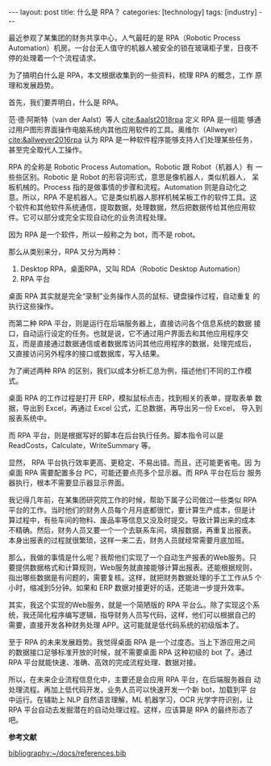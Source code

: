 #+BEGIN_EXPORT html
---
layout: post
title: 什么是 RPA？
categories: [technology]
tags: [industry]
---
#+END_EXPORT

最近参观了某集团的财务共享中心，人气最旺的是 RPA（Robotic Process
Automation）机房。一台台无人值守的机器人被安全的锁在玻璃柜子里，日夜不
停的处理着一个个流程请求。

为了搞明白什么是 RPA，本文根据收集到的一些资料，梳理 RPA 的概念，工作
原理和发展趋势。

首先，我们要弄明白，什么是 RPA。

范·德·阿斯特（van der Aalst）等人 [[cite:&aalst2018rpa]] 定义 RPA 是一组能
够通过用户图形界面操作电脑系统内其他应用软件的工具。奥维尔（Allweyer）
[[cite:&allweyer2016rpa]] 认为 RPA 是一种软件程序能够支持人们处理某些任务，
甚至完全取代人工操作。

RPA 的全称是 Robotic Process Automation。Robotic 跟 Robot（机器人）有
一些些区别。Robotic 是 Robot 的形容词形式，意思是像机器人，类似机器人，
呆板机械的。Process 指的是做事情的步骤和流程。Automation 则是自动化之
意。所以，RPA 不是机器人。它是类似机器人那样机械呆板工作的软件工具。这
个软件和其他软件系统通信，提取数据，处理数据，然后把数据传给其他应用软
件。它可以部分或完全实现自动化的业务流程处理。

因为 RPA 是一个软件，所以一般称之为 bot，而不是 robot。

那么从类别来分，RPA 又分为两种：
1. Desktop RPA，桌面RPA，又叫 RDA（Robotic Desktop Automation）
2. RPA 平台

桌面 RPA 其实就是完全“录制”业务操作人员的鼠标、键盘操作过程，自动重复
的执行这些操作。

而第二种 RPA 平台，则是运行在后端服务器上，直接访问各个信息系统的数据
接口，自动运行设定的任务。也就是说，它不通过用户界面去和其他应用程序交
互，而是直接通过数据通信或者数据库访问其他应用程序的数据，处理完成后，
又直接访问另外程序的接口或数据库，写入结果。

为了阐述两种 RPA 的区别，我们以成本分析汇总为例，描述他们不同的工作模
式。

桌面 RPA 的工作过程是打开 ERP，模拟鼠标点击，找到相关的表单，提取表单
数据，导出到 Excel，再通过 Excel 公式，汇总数据，再导出另一份 Excel，
导入到报表系统中。

而 RPA 平台，则是根据写好的脚本在后台执行任务。脚本指令可以是
ReadCosts，Calculate，WriteSummary 等。

显然， RPA 平台执行效率更高、更稳定、不易出错。而且，还可能更省电。因
为桌面 RPA 需要配置多台 PC，可能还要点亮多个显示器。而 RPA 平台在后台
服务器执行，根本不需要显示器显示界面。

我记得几年前，在某集团研究院工作的时候，帮助下属子公司做过一些类似 RPA
平台的工作。当时他们的财务人员每个月月底都很忙，要计算生产成本，但是计
算过程中，有些车间的物料、废品率等信息又没及时提交。导致计算出来的成本
不精确。然后，财务人员又要一个一个去联系车间，填报数据，再重复出报表。
本身出报表的过程就很繁琐，这样一来二去，财务人员就经常需要月底加班。

那么，我做的事情是什么呢？我帮他们实现了一个自动生产报表的Web服务。只
要提供数据格式和计算规则，Web服务就直接能够计算出报表。还能根据规则，
指出哪些数据是有问题的，需要复核。这样，就把财务数据处理的手工工作从5
个小时，缩减到5分钟。如果和 ERP 数据对接更好的话，还能进一步提升效率。

其实，我这个实现的Web服务，就是一个简陋版的 RPA 平台么。除了实现这个系
统，我还简化程序编写逻辑，指导财务人员写代码，这样，他们可以根据自己的
需要，直接开发各种财务处理 APP。这可能就是低代码系统的初级版本了。

至于 RPA 的未来发展趋势。我觉得桌面 RPA 是一个过度态。当上下游应用之间
的数据接口足够标准开放的时候，就不需要桌面 RPA 这种初级的 bot 了。通过
RPA 平台就能快速、准确、高效的完成流程处理、数据对接。

所以，在未来企业流程信息化中，主要还是会应用 RPA 平台，在后端服务器自
动处理流程。再加上低代码开发，业务人员可以快速开发一个新 bot，加载到平
台中运行。在辅助上 NLP 自然语言理解，ML 机器学习，OCR 光学字符识别，让
RPA 平台自动去发掘潜在的自动处理过程。这样，应该算是 RPA 的最终形态了
吧。

#+BEGIN_EXPORT html
<b>参考文献</b><p>
#+END_EXPORT
#+BEGIN_EXPORT latex
\iffalse % multiline comment
#+END_EXPORT
[[bibliography:~/docs/references.bib]]
#+BEGIN_EXPORT latex
\fi
\printbibliography
#+END_EXPORT
